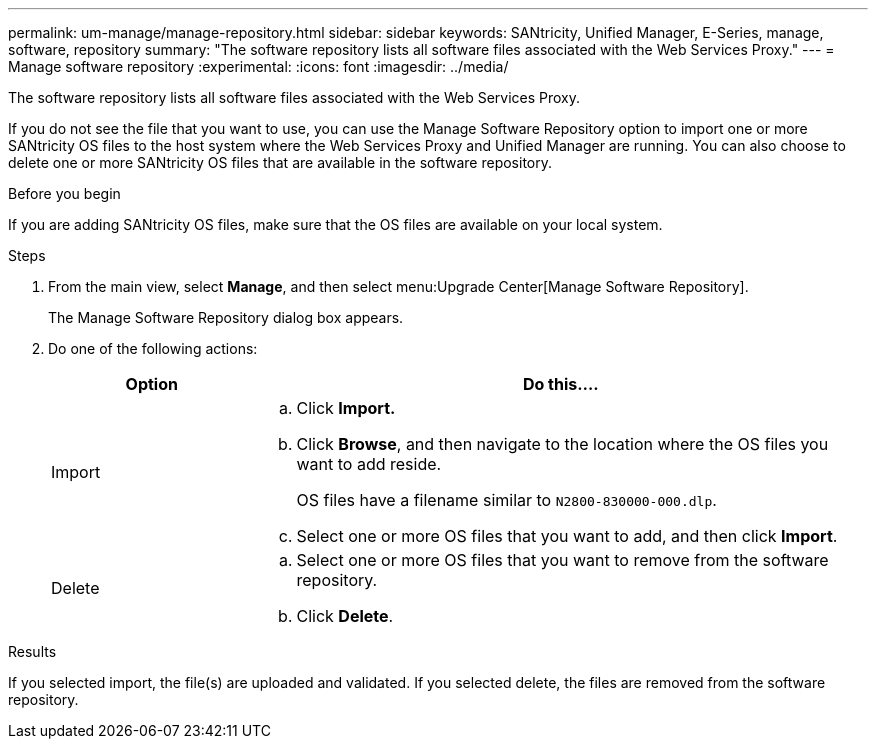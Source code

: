 ---
permalink: um-manage/manage-repository.html
sidebar: sidebar
keywords: SANtricity, Unified Manager, E-Series, manage, software, repository
summary: "The software repository lists all software files associated with the Web Services Proxy."
---
= Manage software repository
:experimental:
:icons: font
:imagesdir: ../media/

[.lead]
The software repository lists all software files associated with the Web Services Proxy.

If you do not see the file that you want to use, you can use the Manage Software Repository option to import one or more SANtricity OS files to the host system where the Web Services Proxy and Unified Manager are running. You can also choose to delete one or more SANtricity OS files that are available in the software repository.

.Before you begin

If you are adding SANtricity OS files, make sure that the OS files are available on your local system.

.Steps

. From the main view, select *Manage*, and then select menu:Upgrade Center[Manage Software Repository].
+
The Manage Software Repository dialog box appears.

. Do one of the following actions:
+
[cols="25h,~",options="header"]
|===
| Option| Do this....
a|
Import
a|
.. Click *Import.*
.. Click *Browse*, and then navigate to the location where the OS files you want to add reside.
+
OS files have a filename similar to `N2800-830000-000.dlp`.

.. Select one or more OS files that you want to add, and then click *Import*.
a|
Delete
a|
.. Select one or more OS files that you want to remove from the software repository.
.. Click *Delete*.
|===

.Results

If you selected import, the file(s) are uploaded and validated. If you selected delete, the files are removed from the software repository.
